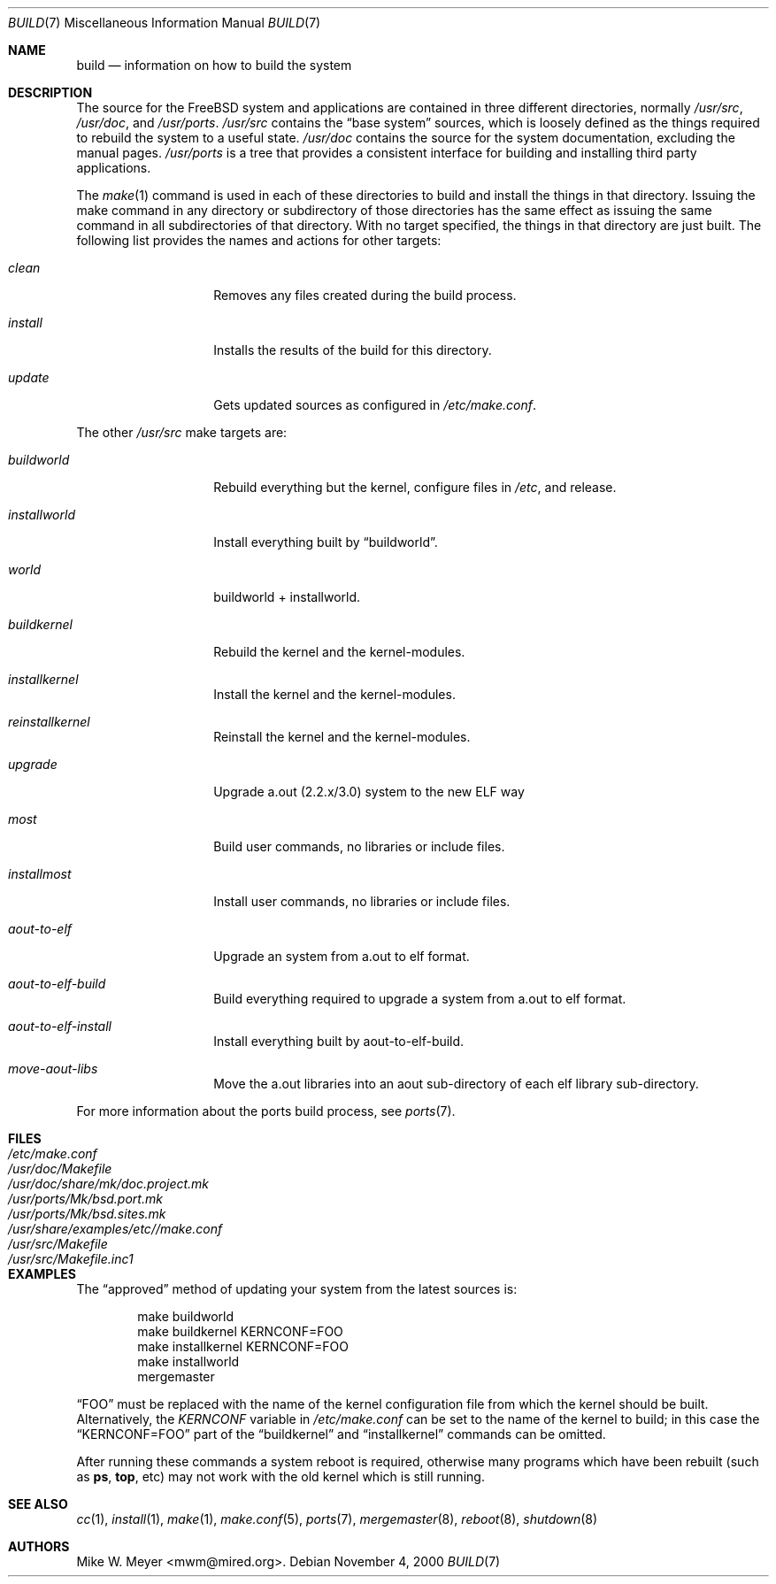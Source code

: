 .\" Copyright (c) 2000
.\"	Mike W. Meyer
.\"
.\" Redistribution and use in source and binary forms, with or without
.\" modification, are permitted provided that the following conditions
.\" are met:
.\" 1. Redistributions of source code must retain the above copyright
.\"    notice, this list of conditions and the following disclaimer.
.\" 2. Redistributions in binary form must reproduce the above copyright
.\"    notice, this list of conditions and the following disclaimer in the
.\"    documentation and/or other materials provided with the distribution.
.\"
.\" THIS SOFTWARE IS PROVIDED BY THE AUTHOR ``AS IS'' AND
.\" ANY EXPRESS OR IMPLIED WARRANTIES, INCLUDING, BUT NOT LIMITED TO, THE
.\" IMPLIED WARRANTIES OF MERCHANTABILITY AND FITNESS FOR A PARTICULAR PURPOSE
.\" ARE DISCLAIMED.  IN NO EVENT SHALL THE AUTHOR BE LIABLE
.\" FOR ANY DIRECT, INDIRECT, INCIDENTAL, SPECIAL, EXEMPLARY, OR CONSEQUENTIAL
.\" DAMAGES (INCLUDING, BUT NOT LIMITED TO, PROCUREMENT OF SUBSTITUTE GOODS
.\" OR SERVICES; LOSS OF USE, DATA, OR PROFITS; OR BUSINESS INTERRUPTION)
.\" HOWEVER CAUSED AND ON ANY THEORY OF LIABILITY, WHETHER IN CONTRACT, STRICT
.\" LIABILITY, OR TORT (INCLUDING NEGLIGENCE OR OTHERWISE) ARISING IN ANY WAY
.\" OUT OF THE USE OF THIS SOFTWARE, EVEN IF ADVISED OF THE POSSIBILITY OF
.\" SUCH DAMAGE.
.\"
.\" $FreeBSD$
.\"
.Dd November 4, 2000
.Dt BUILD 7
.Os
.Sh NAME
.Nm build
.Nd information on how to build the system
.Sh DESCRIPTION
The source for the
.Fx
system and applications are contained in three different directories,
normally
.Pa /usr/src ,
.Pa /usr/doc ,
and
.Pa /usr/ports .
.Pa /usr/src
contains the
.Dq "base system"
sources, which is loosely defined as the things required to rebuild
the system to a useful state.
.Pa /usr/doc
contains the source for the system documentation, excluding the manual
pages.
.Pa /usr/ports
is a tree that provides a consistent interface for building and
installing third party applications.
.Pp
The
.Xr make 1
command is used in each of these directories to build and install the
things in that directory. Issuing the make command in any directory or
subdirectory of those directories has the same effect as issuing the
same command in all subdirectories of that directory. With no target
specified, the things in that directory are just built. The following
list provides the names and actions for other targets:
.Bl -tag -width Ar
.It Ar clean
Removes any files created during the build process.
.It Ar install
Installs the results of the build for this directory.
.It Ar update
Gets updated sources as configured in
.Pa /etc/make.conf .
.El
.Pp
The other
.Pa /usr/src
make targets are:
.Bl -tag -width Ar
.It Ar buildworld
Rebuild everything but the kernel, configure files in
.Pa /etc ,
and release.
.It Ar installworld
Install everything built by
.Dq buildworld .
.It Ar world
buildworld + installworld.
.It Ar buildkernel
Rebuild the kernel and the kernel-modules.
.It Ar installkernel
Install the kernel and the kernel-modules.
.It Ar reinstallkernel
Reinstall the kernel and the kernel-modules.
.It Ar upgrade
Upgrade a.out (2.2.x/3.0) system to the new ELF way
.It Ar most
Build user commands, no libraries or include files.
.It Ar installmost
Install user commands, no libraries or include files.
.It Ar aout-to-elf
Upgrade an system from a.out to elf format.
.It Ar aout-to-elf-build
Build everything required to upgrade a system from a.out to elf format.
.It Ar aout-to-elf-install
Install everything built by aout-to-elf-build.
.It Ar move-aout-libs
Move the a.out libraries into an aout sub-directory of each elf
library sub-directory.
.El
.Pp
For more information about the ports build process, see
.Xr ports 7 .
.Sh FILES
.Bl -tag -width ".Pa /usr/share/examples/etc/make.conf" -compact
.It Pa /etc/make.conf
.It Pa /usr/doc/Makefile
.It Pa /usr/doc/share/mk/doc.project.mk
.It Pa /usr/ports/Mk/bsd.port.mk
.It Pa /usr/ports/Mk/bsd.sites.mk
.It Pa /usr/share/examples/etc//make.conf
.It Pa /usr/src/Makefile
.It Pa /usr/src/Makefile.inc1
.El
.Sh EXAMPLES
The
.Dq approved
method of updating your system from the latest sources is:
.Bd -literal -offset indent
make buildworld
make buildkernel KERNCONF=FOO
make installkernel KERNCONF=FOO
make installworld
mergemaster
.Ed
.Pp
.Dq FOO
must be replaced with the name of the kernel configuration file from which
the kernel should be built.
Alternatively, the
.Va KERNCONF
variable in
.Pa /etc/make.conf
can be set to the name of the kernel to build;
in this case the
.Dq KERNCONF=FOO
part of the
.Dq buildkernel
and
.Dq installkernel
commands can be omitted.
.Pp
After running these commands a system reboot is required,
otherwise many programs which have been rebuilt
(such as
.Nm ps ,
.Nm top ,
etc)
may not work with the old kernel which is still running.
.Sh SEE ALSO
.Xr cc 1 ,
.Xr install 1 ,
.Xr make 1 ,
.Xr make.conf 5 ,
.Xr ports 7 ,
.Xr mergemaster 8 ,
.Xr reboot 8 ,
.Xr shutdown 8
.Sh AUTHORS
.An Mike W. Meyer Aq mwm@mired.org .
